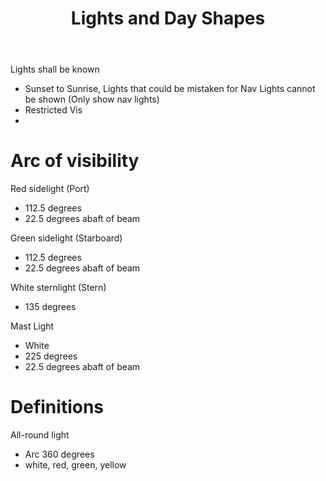 :PROPERTIES:
:ID:       1e70c038-2496-44b3-827c-651486bd7e29
:END:
#+title: Lights and Day Shapes
#+filetags: :MWO:

Lights shall be known
- Sunset to Sunrise, Lights that could be mistaken for Nav Lights cannot be shown (Only show nav lights)
- Restricted Vis
-


* Arc of visibility

Red sidelight (Port)
- 112.5 degrees
- 22.5 degrees abaft of beam


Green sidelight (Starboard)
- 112.5 degrees
- 22.5 degrees abaft of beam
  
  
White sternlight (Stern)
- 135 degrees


Mast Light
- White
- 225 degrees
- 22.5 degrees abaft of beam


* Definitions

All-round light
- Arc 360 degrees
- white, red, green, yellow


